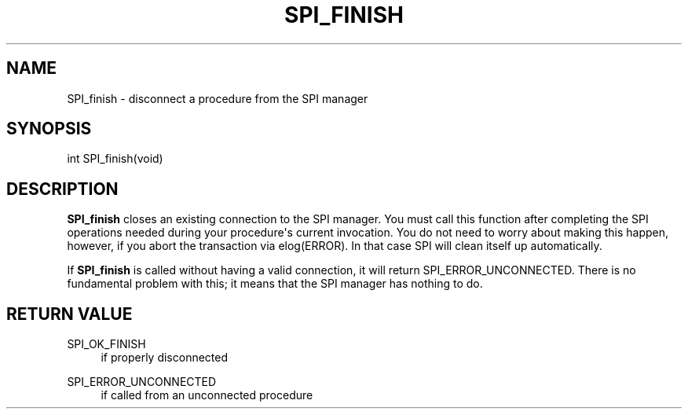 '\" t
.\"     Title: SPI_finish
.\"    Author: The PostgreSQL Global Development Group
.\" Generator: DocBook XSL Stylesheets v1.79.1 <http://docbook.sf.net/>
.\"      Date: 2019
.\"    Manual: PostgreSQL 9.5.17 Documentation
.\"    Source: PostgreSQL 9.5.17
.\"  Language: English
.\"
.TH "SPI_FINISH" "3" "2019" "PostgreSQL 9.5.17" "PostgreSQL 9.5.17 Documentation"
.\" -----------------------------------------------------------------
.\" * Define some portability stuff
.\" -----------------------------------------------------------------
.\" ~~~~~~~~~~~~~~~~~~~~~~~~~~~~~~~~~~~~~~~~~~~~~~~~~~~~~~~~~~~~~~~~~
.\" http://bugs.debian.org/507673
.\" http://lists.gnu.org/archive/html/groff/2009-02/msg00013.html
.\" ~~~~~~~~~~~~~~~~~~~~~~~~~~~~~~~~~~~~~~~~~~~~~~~~~~~~~~~~~~~~~~~~~
.ie \n(.g .ds Aq \(aq
.el       .ds Aq '
.\" -----------------------------------------------------------------
.\" * set default formatting
.\" -----------------------------------------------------------------
.\" disable hyphenation
.nh
.\" disable justification (adjust text to left margin only)
.ad l
.\" -----------------------------------------------------------------
.\" * MAIN CONTENT STARTS HERE *
.\" -----------------------------------------------------------------
.SH "NAME"
SPI_finish \- disconnect a procedure from the SPI manager
.SH "SYNOPSIS"
.sp
.nf
int SPI_finish(void)
.fi
.SH "DESCRIPTION"
.PP
\fBSPI_finish\fR
closes an existing connection to the SPI manager\&. You must call this function after completing the SPI operations needed during your procedure\*(Aqs current invocation\&. You do not need to worry about making this happen, however, if you abort the transaction via
elog(ERROR)\&. In that case SPI will clean itself up automatically\&.
.PP
If
\fBSPI_finish\fR
is called without having a valid connection, it will return
SPI_ERROR_UNCONNECTED\&. There is no fundamental problem with this; it means that the SPI manager has nothing to do\&.
.SH "RETURN VALUE"
.PP
SPI_OK_FINISH
.RS 4
if properly disconnected
.RE
.PP
SPI_ERROR_UNCONNECTED
.RS 4
if called from an unconnected procedure
.RE
